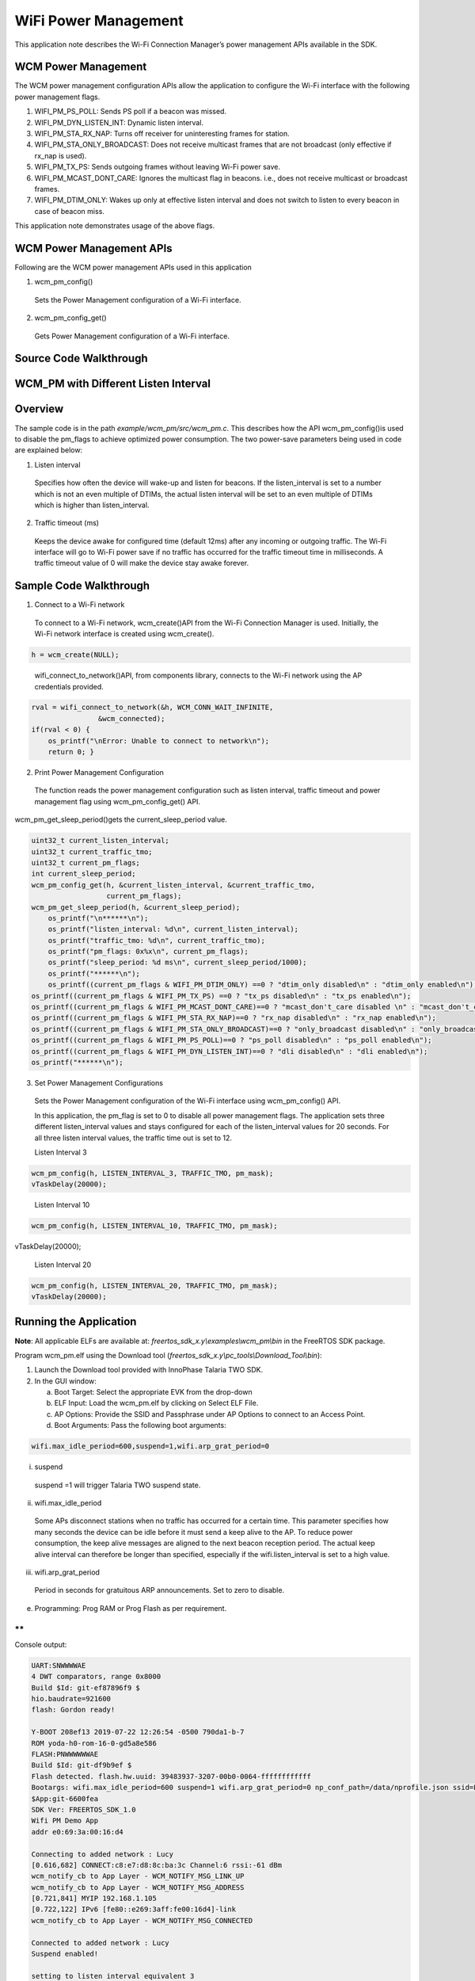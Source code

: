 .. _ex wifi power management:


WiFi Power Management
-----------------------

This application note describes the Wi-Fi Connection Manager’s power
management APIs available in the SDK.

WCM Power Management
~~~~~~~~~~~~~~~~~~~~~~~~~~~~~~~~~~

The WCM power management configuration APIs allow the application to
configure the Wi-Fi interface with the following power management flags.

1. WIFI_PM_PS_POLL: Sends PS poll if a beacon was missed.

2. WIFI_PM_DYN_LISTEN_INT: Dynamic listen interval.

3. WIFI_PM_STA_RX_NAP: Turns off receiver for uninteresting frames for
   station.

4. WIFI_PM_STA_ONLY_BROADCAST: Does not receive multicast frames that
   are not broadcast (only effective if rx_nap is used).

5. WIFI_PM_TX_PS: Sends outgoing frames without leaving Wi-Fi power
   save.

6. WIFI_PM_MCAST_DONT_CARE: Ignores the multicast flag in beacons. i.e.,
   does not receive multicast or broadcast frames.

7. WIFI_PM_DTIM_ONLY: Wakes up only at effective listen interval and
   does not switch to listen to every beacon in case of beacon miss.

This application note demonstrates usage of the above flags.

WCM Power Management APIs
~~~~~~~~~~~~~~~~~~~~~~~~~~~~~~~~~~

Following are the WCM power management APIs used in this application

1. wcm_pm_config()

..

   Sets the Power Management configuration of a Wi-Fi interface.

2. wcm_pm_config_get()

..

   Gets Power Management configuration of a Wi-Fi interface.

Source Code Walkthrough
~~~~~~~~~~~~~~~~~~~~~~~~~~~~~~~~~~

WCM_PM with Different Listen Interval
~~~~~~~~~~~~~~~~~~~~~~~~~~~~~~~~~~

Overview
~~~~~~~~

The sample code is in the path *example/wcm_pm/src/wcm_pm.c*. This
describes how the API wcm_pm_config()is used to disable the pm_flags to
achieve optimized power consumption. The two power-save parameters being
used in code are explained below:

1. Listen interval

..

   Specifies how often the device will wake-up and listen for beacons.
   If the listen_interval is set to a number which is not an even
   multiple of DTIMs, the actual listen interval will be set to an even
   multiple of DTIMs which is higher than listen_interval.

2. Traffic timeout (ms)

..

   Keeps the device awake for configured time (default 12ms) after any
   incoming or outgoing traffic. The Wi-Fi interface will go to Wi-Fi
   power save if no traffic has occurred for the traffic timeout time in
   milliseconds. A traffic timeout value of 0 will make the device stay
   awake forever.

Sample Code Walkthrough
~~~~~~~~~~~~~~~~~~~~~~~

1. Connect to a Wi-Fi network

..

   To connect to a Wi-Fi network, wcm_create()API from the Wi-Fi
   Connection Manager is used. Initially, the Wi-Fi network interface is
   created using wcm_create().

.. code:: shell

      h = wcm_create(NULL);   

..

   wifi_connect_to_network()API, from components library, connects to
   the Wi-Fi network using the AP credentials provided.

.. code:: shell

      rval = wifi_connect_to_network(&h, WCM_CONN_WAIT_INFINITE,  
                      &wcm_connected);
      if(rval < 0) {
          os_printf("\nError: Unable to connect to network\n");
          return 0; }


2. Print Power Management Configuration

..

   The function reads the power management configuration such as listen
   interval, traffic timeout and power management flag using
   wcm_pm_config_get() API.

wcm_pm_get_sleep_period()gets the current_sleep_period value.

.. code:: shell

      uint32_t current_listen_interval;
      uint32_t current_traffic_tmo;
      uint32_t current_pm_flags;
      int current_sleep_period;
      wcm_pm_config_get(h, &current_listen_interval, &current_traffic_tmo, 
                        current_pm_flags);
      wcm_pm_get_sleep_period(h, &current_sleep_period);
          os_printf("\n******\n");
          os_printf("listen_interval: %d\n", current_listen_interval);
          os_printf("traffic_tmo: %d\n", current_traffic_tmo);
          os_printf("pm_flags: 0x%x\n", current_pm_flags);
          os_printf("sleep_period: %d ms\n", current_sleep_period/1000);
          os_printf("******\n");
          os_printf((current_pm_flags & WIFI_PM_DTIM_ONLY) ==0 ? "dtim_only disabled\n" : "dtim_only enabled\n");  
      os_printf((current_pm_flags & WIFI_PM_TX_PS) ==0 ? "tx_ps disabled\n" : "tx_ps enabled\n"); 
      os_printf((current_pm_flags & WIFI_PM_MCAST_DONT_CARE)==0 ? "mcast_don't_care disabled \n" : "mcast_don't_care enabled\n"); 
      os_printf((current_pm_flags & WIFI_PM_STA_RX_NAP)==0 ? "rx_nap disabled\n" : "rx_nap enabled\n"); 
      os_printf((current_pm_flags & WIFI_PM_STA_ONLY_BROADCAST)==0 ? "only_broadcast disabled\n" : "only_broadcast enabled\n"); 
      os_printf((current_pm_flags & WIFI_PM_PS_POLL)==0 ? "ps_poll disabled\n" : "ps_poll enabled\n"); 
      os_printf((current_pm_flags & WIFI_PM_DYN_LISTEN_INT)==0 ? "dli disabled\n" : "dli enabled\n"); 
      os_printf("******\n");


3. Set Power Management Configurations

..

   Sets the Power Management configuration of the Wi-Fi interface using
   wcm_pm_config() API.

   In this application, the pm_flag is set to 0 to disable all power
   management flags. The application sets three different
   listen_interval values and stays configured for each of the
   listen_interval values for 20 seconds. For all three listen interval
   values, the traffic time out is set to 12.

   Listen Interval 3

.. code:: shell

      wcm_pm_config(h, LISTEN_INTERVAL_3, TRAFFIC_TMO, pm_mask);
      vTaskDelay(20000);


..

   Listen Interval 10

.. code:: shell

      wcm_pm_config(h, LISTEN_INTERVAL_10, TRAFFIC_TMO, pm_mask);
vTaskDelay(20000);


..

   Listen Interval 20

.. code:: shell

      wcm_pm_config(h, LISTEN_INTERVAL_20, TRAFFIC_TMO, pm_mask);
      vTaskDelay(20000);


Running the Application 
~~~~~~~~~~~~~~~~~~~~~~~~

**Note**: All applicable ELFs are available at:
*freertos_sdk_x.y\\examples\\wcm_pm\\bin* in the FreeRTOS SDK package.

Program wcm_pm.elf using the Download tool
(*freertos_sdk_x.y\\pc_tools\\Download_Tool\\bin*):

1. Launch the Download tool provided with InnoPhase Talaria TWO SDK.

2. In the GUI window:

   a. Boot Target: Select the appropriate EVK from the drop-down

   b. ELF Input: Load the wcm_pm.elf by clicking on Select ELF File.

   c. AP Options: Provide the SSID and Passphrase under AP Options to
      connect to an Access Point.

   d. Boot Arguments: Pass the following boot arguments:

.. code:: shell

      wifi.max_idle_period=600,suspend=1,wifi.arp_grat_period=0


i. suspend

..

   suspend =1 will trigger Talaria TWO suspend state.

ii. wifi.max_idle_period

..

   Some APs disconnect stations when no traffic has occurred for a
   certain time. This parameter specifies how many seconds the device
   can be idle before it must send a keep alive to the AP. To reduce
   power consumption, the keep alive messages are aligned to the next
   beacon reception period. The actual keep alive interval can therefore
   be longer than specified, especially if the wifi.listen_interval is
   set to a high value.

iii. wifi.arp_grat_period

..

   Period in seconds for gratuitous ARP announcements. Set to zero to
   disable.

e. Programming: Prog RAM or Prog Flash as per requirement.

**
**

Console output:

.. code-block:: console

      UART:SNWWWWAE
      4 DWT comparators, range 0x8000
      Build $Id: git-ef87896f9 $
      hio.baudrate=921600
      flash: Gordon ready!
      
      Y-BOOT 208ef13 2019-07-22 12:26:54 -0500 790da1-b-7
      ROM yoda-h0-rom-16-0-gd5a8e586
      FLASH:PNWWWWWWAE
      Build $Id: git-df9b9ef $
      Flash detected. flash.hw.uuid: 39483937-3207-00b0-0064-ffffffffffff
      Bootargs: wifi.max_idle_period=600 suspend=1 wifi.arp_grat_period=0 np_conf_path=/data/nprofile.json ssid=Lucy passphrase=Password@321
      $App:git-6600fea
      SDK Ver: FREERTOS_SDK_1.0
      Wifi PM Demo App
      addr e0:69:3a:00:16:d4
      
      Connecting to added network : Lucy
      [0.616,682] CONNECT:c8:e7:d8:8c:ba:3c Channel:6 rssi:-61 dBm
      wcm_notify_cb to App Layer - WCM_NOTIFY_MSG_LINK_UP
      wcm_notify_cb to App Layer - WCM_NOTIFY_MSG_ADDRESS
      [0.721,841] MYIP 192.168.1.105
      [0.722,122] IPv6 [fe80::e269:3aff:fe00:16d4]-link
      wcm_notify_cb to App Layer - WCM_NOTIFY_MSG_CONNECTED
      
      Connected to added network : Lucy
      Suspend enabled!
      
      setting to listen interval equivalent 3
      ******
      listen_interval: 3
      traffic_tmo: 12
      sleep_period: 102 ms
      dtim_only enabled
      tx_ps enabled
      mcast_don't_care enabled
      rx_nap enabled
      only_broadcast enabled
      ps_poll disabled
      dli disabled
      ******
      
      setting to listen interval equivalent 10
      ******
      listen_interval: 10
      traffic_tmo: 12
      sleep_period: 307 ms
      dtim_only enabled
      tx_ps enabled
      mcast_don't_care enabled
      rx_nap enabled
      only_broadcast enabled
      ps_poll disabled
      dli disabled
      ******
      
      setting to listen interval equivalent 20
      ******
      listen_interval: 20
      traffic_tmo: 12
      sleep_period: 1024 ms
      dtim_only enabled
      tx_ps enabled
      mcast_don't_care enabled
      rx_nap enabled
      only_broadcast enabled
      ps_poll disabled
      dli disabled
      ******


|image77|

.. rst-class:: imagefiguesclass
Figure 1: Otti capture

The console output comprises of the different power management
configurations the sample application goes through. Figure 1 shows the
Otti power consumption, where the listen interval is changed every 20
seconds.

Wi-Fi Power Management Configuration
~~~~~~~~~~~~~~~~~~~~~~~~~~~~~~~~~~~~

1. Configuring the listen_interval

..

   The DTIM value is typically set by the AP and can be configured
   inside the AP settings. To save power, Talaria TWO can carry out
   beacon skipping so that it only listens at certain intervals as
   specified by the listen_interval parameter values in wcm_pm_config()
   API.

   traffic_tmo argument represents the traffic time out in milliseconds,
   described in section 5.1.2 point 2.

   pm_flags represent the power management flags, described in section
   4.

.. code:: shell

      void wcm_pm_config(struct wcm_handle *h, uint32_t listen_interval, uint32_t traffic_tmo, uint32_t pm_flags)


..

   For example:

.. code:: shell

      wcm_pm_config(h, 3, 12, 0);       

..

   The line of code sets the listen interval to 3, which is equivalent
   to DTIM3.

   **Note**: If the listen_interval is set to a number that is not an
   even multiple of DTIMs, the effective listen interval will be set to
   an even multiple of DTIMs which is higher than the listen_interval.

   Example 1:

.. code:: shell

      Configured LI: 10
      DTIM set on AP: 3
      Effective LI: 12


..

   Example 2:

.. code:: shell

      Configured LI: 2
      DTIM set on AP: 3
      Effective LI: 6


Rx Nap in Station Mode (WIFI_PM_STA_RX_NAP)
~~~~~~~~~~~~~~~~~~~~~~~~~~~~~~~~~~

.. _overview-1:

Overview
~~~~~~~~

During reception of uninteresting frames in an associated station mode,
the receiver can be turned OFF to save power. When the device receives
the beginning of a frame, it is possible to check if the frame is
intended for this device or not. If the frame is not intended for this
device, the Rx nap functionality will turn the receiver OFF (“\ *take a
nap*\ ”) for the duration of the frame. This mode will have very little
impact on the power consumption if the cloud power mode is used (refer
section 6.1 - Cloud Power Mode for more details).

The frames that are of interest are unicast frames, broadcast frames
from AP, multicast (not broadcast) from AP, unless explicitly configured
to skip multicast. Rx nap feature can be used in applications such as
sensor or door lock that are not latency sensitive. This feature should
be disabled for firmware upgrade application.

The sample code is in: *example/wcm_pm/src/wcm_pm_rxnap.c*

.. _sample-code-walkthrough-1:

Sample Code Walkthrough
~~~~~~~~~~~~~~~~~~~~~~~

The following code uses wcm_pm_config() API to enable the station Rx NAP
flag WIFI_PM_STA_RX_NAP. Suspend mode is enabled using the API
os_suspend_enable().

.. code:: shell

      os_printf("Suspend enabled!\n");
      os_suspend_enable();


Sets the listen interval to 10, traffic timeout to 12ms and enables Rx
nap. Enables sleep mode for 20 seconds before disabling the Rx nap flag.

.. code:: shell

      print_wifi_config()
      os_printf("Sleep mode for next 20 sec\n");
      vTaskDelay(20000);


Sets the listen interval to 10, traffic timeout to 12ms and disables Rx
nap.

.. code:: shell

      wcm_pm_config(h, LISTEN_INTERVAL_10, TRAFFIC_TMO, PM_FLAGS);
      print_wifi_config();
      vTaskDelay(20000);


.. _running-the-application-1:

Running the Application
~~~~~~~~~~~~~~~~~~~~~~~

Program wcm_pm_rxnap.elf using the Download Tool. Refer steps in section
5.1.3 to program the ELF onto Talaria TWO.

Console output:

.. code:: shell

      UART:SNWWWWAE
      4 DWT comparators, range 0x8000
      Build $Id: git-ef87896f9 $
      hio.baudrate=921600
      flash: Gordon ready!
      
      Y-BOOT 208ef13 2019-07-22 12:26:54 -0500 790da1-b-7
      ROM yoda-h0-rom-16-0-gd5a8e586
      FLASH:PNWWWWWWAE
      Build $Id: git-df9b9ef $
      Flash detected. flash.hw.uuid: 39483937-3207-00b0-0064-ffffffffffff
      Bootargs: np_conf_path=/data/nprofile.json ssid=Lucy passphrase=Password@321
      $App:git-6600fea
      SDK Ver: FREERTOS_SDK_1.0
      Wifi PM Demo Rx nap in associated Mode
      addr e0:69:3a:00:16:d4
      
      Connecting to added network : Lucy
      [0.593,596] CONNECT:c8:e7:d8:8c:ba:3c Channel:6 rssi:-62 dBm
      wcm_notify_cb to App Layer - WCM_NOTIFY_MSG_LINK_UP
      wcm_notify_cb to App Layer - WCM_NOTIFY_MSG_ADDRESS
      [0.707,791] MYIP 192.168.1.105
      [0.707,960] IPv6 [fe80::e269:3aff:fe00:16d4]-link
      wcm_notify_cb to App Layer - WCM_NOTIFY_MSG_CONNECTED
      
      Connected to added network : Lucy
      Suspend enabled!
      
      ******
      listen_interval: 10
      traffic_tmo: 12
      sleep_period: 102 ms
      dtim_only disabled
      tx_ps disabled
      mcast_don't_care disabled 
      rx_nap enabled
      only_broadcast disabled
      ps_poll disabled
      dli disabled
      ******
      Sleep mode for next 20 sec
      
      ******
      listen_interval: 10
      traffic_tmo: 12
      sleep_period: 1024 ms
      dtim_only disabled
      tx_ps disabled
      mcast_don't_care disabled 
      rx_nap disabled
      only_broadcast disabled
      ps_poll disabled
      dli disabled
      ******


1. Rx nap enabled

..

   To test this, ping Talaria TWO IP address from the host machine. When
   Talaria TWO turns the receiver OFF (*takes a nap*) in Rx nap enabled
   case, the current consumption dips to 8mA as shown in Figure 2.

|image78|

.. rst-class:: imagefiguesclass
Figure 2: Power Analyzer- Rx Nap enabled mode

2. Rx nap disabled

..

   When Rx nap gets disabled, Talaria TWO does not take naps for any
   uninteresting frames.

|image79|

.. rst-class:: imagefiguesclass
Figure 3: Power Analyzer- RX Nap disabled mode

Only Broadcast (WIFI_PM_STA_ONLY_BROADCAST)
~~~~~~~~~~~~~~~~~~~~~~~~~~~~~~~~~~

.. _overview-2:

Overview
~~~~~~~~

This feature will turn the receiver OFF for multicast frames, but
listens to the broadcast frames. This function is only activated if Rx
nap is also set. In most cases, an application is only interested in
broadcast frames to receive ARP requests.

Thus, the MAC header is always received to determine if the frame is of
interest or not. The receiver will be turned off for the duration of the
frame, which is calculated based on the length and rate information in
the PHY header.

The sample code is located in the path example/wcm_pm/src/wcm_pm_bc.c.
This describes using the API wcm_pm_config()to enable and disable the
WIFI_PM_STA_ONLY_BROADCAST flag.

.. _sample-code-walkthrough-2:

Sample Code Walkthrough
~~~~~~~~~~~~~~~~~~~~~~~

The following code uses wcm_pm_config() API to enable the only broadcast
flag WIFI_PM_STA_ONLY_BROADCAST and WIFI_PM_STA_RX_NAP. Here the Rx_nap
is a pre-requisite for using WIFI_PM_STA_ONLY_BROADCAST flag

.. code:: shell

      pm_mask |= WIFI_PM_STA_RX_NAP | WIFI_PM_STA_ONLY_BROADCAST;
      /* Enable Only broadcast flag with listen interval set to 1 */
      wcm_pm_config(h, LISTEN_INTERVAL_1, TRAFFIC_TMO, pm_mask);
      print_wifi_config();
      vTaskDelay(20000);


Sleep mode is enabled for 20 seconds before disabling this flag again.

.. code:: shell

      os_printf("Sleep mode for next 20 sec\n");
      vTaskDelay(20000);
      os_printf("\n******\n");


Next, the only broadcast is disabled by setting the flag to 0.

.. code:: shell

      wcm_pm_config(h, LISTEN_INTERVAL_1, TRAFFIC_TMO, PM_FLAGS);
      print_wifi_config();
      vTaskDelay(60000);


.. _running-the-application-2:

Running the Application 
~~~~~~~~~~~~~~~~~~~~~~~~

Program wcm_pm_bc.elf using the Download tool:

1. Launch the Download tool provided with InnoPhase Talaria TWO SDK.

2. In the GUI window:

   a. Boot Target: Select the appropriate EVK from the drop-down

   b. ELF Input: Load the wcm_pm_bc.elf by clicking on Select ELF File.

   c. AP Options: Provide the SSID and Passphrase under AP Options to
      connect to an Access Point.

   d. Programming: Prog RAM or Prog Flash as per requirement.

Console output:

.. code:: shell

      UART:SNWWWWAE
      4 DWT comparators, range 0x8000
      Build $Id: git-ef87896f9 $
      hio.baudrate=921600
      flash: Gordon ready!
      
      Y-BOOT 208ef13 2019-07-22 12:26:54 -0500 790da1-b-7
      ROM yoda-h0-rom-16-0-gd5a8e586
      FLASH:PNWWWWWWAE
      Build $Id: git-df9b9ef $
      Flash detected. flash.hw.uuid: 39483937-3207-00b0-0064-ffffffffffff
      Bootargs: np_conf_path=/data/nprofile.json ssid=Lucy passphrase=Password@321
      $App:git-6600fea
      SDK Ver: FREERTOS_SDK_1.0
      Wifi PM Only Broadcast
      addr e0:69:3a:00:16:d4
      
      Connecting to added network : Lucy
      [0.599,991] CONNECT:c8:e7:d8:8c:ba:3c Channel:6 rssi:-64 dBm
      wcm_notify_cb to App Layer - WCM_NOTIFY_MSG_LINK_UP
      wcm_notify_cb to App Layer - WCM_NOTIFY_MSG_ADDRESS
      [0.757,544] MYIP 192.168.1.105
      [0.757,709] IPv6 [fe80::e269:3aff:fe00:16d4]-link
      wcm_notify_cb to App Layer - WCM_NOTIFY_MSG_CONNECTED
      
      Connected to added network : Lucy
      Suspend enabled!
      
      ******
      listen_interval: 1
      traffic_tmo: 12
      sleep_period: 102 ms
      dtim_only disabled
      tx_ps disabled
      mcast_don't_care disabled 
      rx_nap enabled
      only_broadcast enabled
      ps_poll disabled
      dli disabled
      ******
      Sleep mode for next 20 sec
      
      ******
      listen_interval: 1
      traffic_tmo: 12
      sleep_period: 102 ms
      dtim_only disabled
      tx_ps disabled
      mcast_don't_care disabled 
      rx_nap disabled
      only_broadcast disabled
      ps_poll disabled
      dli disabled
      ******


1. only_broadcast mode is enabled.

..

   Once this flag is enabled, multicast ping request to Talaria TWO IP
   address from a Host (laptop/PC) is sent. Since Talaria TWO listens to
   broadcast frames only, multicast ping fail is as shown in Figure 4.

   **Note**: To add multicast routing to a specific network interface,
   use the following command:

.. code:: shell

      route add -net 224.0.0.0/8 dev <interface-name>

..

|image80|

.. rst-class:: imagefiguesclass
Figure 4: Multicast ping output – only broadcast enabled

   Wireshark capture for the multicast ping: Here, the ping request is
   sent, but the response is not received as shown in Figure 5.

|image81|

.. rst-class:: imagefiguesclass
Figure 5: Wireshark output - only_broadcast enabled

2. only_broadcast mode is disabled.

..

   Once this flag is disabled, multicast ping request to Talaria TWO IP
   address from a Host (laptop/PC) is sent. Multicast ping goes through
   successfully as shown in Figure 6.

|image82|

.. rst-class:: imagefiguesclass
Figure 6: Multicast ping output – only broadcast disabled

   Wireshark captures for the multicast ping: Here, the ping request is
   sent and a response is received as shown in Figure 7.

|image83|

.. rst-class:: imagefiguesclass
Figure 7: Wireshark output - only_broadcast disabled

Dynamic listen Interval (WIFI_PM_DYN_LISTEN_INT)
~~~~~~~~~~~~~~~~~~~~~~~~~~~~~~~~~~

.. _overview-3:

Overview
~~~~~~~~

When this feature is enabled, Talaria TWO will listen to all beacons if
there has been traffic recently till the next listen interval. This will
decrease latency for incoming traffic, but will increase power
consumption slightly.

The sample code is located in: example/wcm_pm/src/wcm_pm_dli.c. This
describes using the API wcm_pm_config()to enable and disable the
WIFI_PM_DYN_LISTEN_INT flag.

.. _sample-code-walkthrough-3:

Sample Code Walkthrough
~~~~~~~~~~~~~~~~~~~~~~~

The following code uses wcm_pm_config() API to enable the dynamic listen
interval flag WIFI_PM_DYN_LISTEN_INT.

.. code:: shell

      /* Enable the Dynamic Listen Interval flag */    
      wcm_pm_config(h,LISTEN_INTERVAL_10,TRAFFIC_TMO, WIFI_PM_DYN_LISTEN_INT);
      print_wifi_config();
      vTaskDelay(60000);         


Sleep mode is enabled for 20 seconds before disabling this flag again.

.. code:: shell

      os_printf(“Sleep mode for next 20 sec\n”);
      os_sleep_us(20000000, OS_TIMEOUT_NO_WAKEUP); 


Next, the flag is disabled by setting the flag to 0.

.. code:: shell

      wcm_pm_config(h, LISTEN_INTERVAL_10, TRAFFIC_TMO, PM_FLAGS);
      print_wifi_config();
      vTaskDelay(60000);


.. _running-the-application-3:

Running the Application
~~~~~~~~~~~~~~~~~~~~~~~

Program wcm_pm_dli.elf using the Download tool. Refer steps in section
5.3.3 to program the ELF onto Talaria TWO.

Console output:

.. code:: shell

      UART:SNWWWWAE
      4 DWT comparators, range 0x8000
      Build $Id: git-ef87896f9 $
      hio.baudrate=921600
      flash: Gordon ready!
      
      Y-BOOT 208ef13 2019-07-22 12:26:54 -0500 790da1-b-7
      ROM yoda-h0-rom-16-0-gd5a8e586
      FLASH:PNWWWWWWAE
      Build $Id: git-df9b9ef $
      Flash detected. flash.hw.uuid: 39483937-3207-00b0-0064-ffffffffffff
      Bootargs: np_conf_path=/data/nprofile.json ssid=Lucy passphrase=Password@321
      $App:git-6600fea
      SDK Ver: FREERTOS_SDK_1.0
      Wifi PM Dynamic listen Interval
      addr e0:69:3a:00:16:d4
      
      Connecting to added network : Lucy
      [0.594,981] CONNECT:c8:e7:d8:8c:ba:3c Channel:6 rssi:-61 dBm
      wcm_notify_cb to App Layer - WCM_NOTIFY_MSG_LINK_UP
      wcm_notify_cb to App Layer - WCM_NOTIFY_MSG_ADDRESS
      [0.712,988] MYIP 192.168.1.105
      [0.713,157] IPv6 [fe80::e269:3aff:fe00:16d4]-link
      wcm_notify_cb to App Layer - WCM_NOTIFY_MSG_CONNECTED
      Connected to added network : Lucy
      Suspend enabled!
      ******
      listen_interval: 10
      traffic_tmo: 12
      sleep_period: 1024 ms
      dtim_only disabled
      tx_ps disabled
      mcast_don't_care disabled 
      rx_nap disabled
      only_broadcast disabled
      ps_poll disabled
      dli enabled
      ******
      Sleep mode for next 10 sec
      ******
      listen_interval: 10
      traffic_tmo: 12
      sleep_period: 1024 ms
      dtim_only disabled
      tx_ps disabled
      mcast_don't_care disabled 
      rx_nap disabled
      only_broadcast disabled
      ps_poll disabled
      dli disabled
      ******


1. Dynamic listen interval enabled

..

   In this example, the listen interval is set to 10 and the DTIM in the
   AP is set to 1, so every one second the module wakes up. Since the
   dynamic listen interval is enabled, the module will listen to each
   beacon interval i.e.,100ms whenever data is available.

   To test this, ping Talaria TWO IP address from the host when the
   application is enabled for dynamic listen interval and observe the
   output as shown in Figure 8.

|image84|

.. rst-class:: imagefiguesclass
Figure 8: Ping output-CMD

   Following is the OTTI capture of one ping traffic:

|image85|

.. rst-class:: imagefiguesclass
Figure 9: OTII capture-Dynamic listen Interval enabled

2. Dynamic Listen Interval disabled

..

   To test this, ping Talaria TWO IP address from the host when the
   application is disabled for dynamic listen interval and observe the
   output as shown in Figure 10.

|image86|

.. rst-class:: imagefiguesclass
Figure 10: Ping output - CMD

   Since dynamic listen interval is disabled, the modules listen for
   every 1s irrespective of any extra traffic as shown in Figure 11.

|image87|

.. rst-class:: imagefiguesclass
Figure 11: OTII capture-Dynamic listen Interval disabled

Multicast Don’t Care (WIFI_PM_MCAST_DONT_CARE)
~~~~~~~~~~~~~~~~~~~~~~~~~~~~~~~~~~

.. _overview-4:

Overview
~~~~~~~~

When this flag is enabled, Talaria TWO will ignore the multicast bit in
beacons. Use this function with care since incoming broadcast ARPs or
other important broadcast/multicast traffic may be missed with this.

The sample code is located in: example/wcm_pm/src/wcm_pm_mcast.c. This
describes using the API wcm_pm_config()to enable and disable the
WIFI_PM_MCAST_DONT_CARE flag.

.. _sample-code-walkthrough-4:

Sample Code Walkthrough
~~~~~~~~~~~~~~~~~~~~~~~

The following code uses wcm_pm_config() API to enable the multicast
don’t care flag WIFI_PM_MCAST_DONT_CARE.

.. code:: shell

      wcm_pm_config(h, LISTEN_INTERVAL_1, TRAFFIC_TMO, WIFI_PM_MCAST_DONT_CARE);
      print_wifi_config();
      vTaskDelay(60000);  


Sleep mode is enabled for 20s before disabling this flag again.

.. code:: shell

      os_printf("Sleep mode for next 20 sec\n");
      vTaskDelay(60000);
      os_printf("\n******\n");


Next, the flag is disabled by setting the flag to 0.

.. code:: shell

      wcm_pm_config(h, LISTEN_INTERVAL_1, TRAFFIC_TMO, PM_FLAGS);
      print_wifi_config();
      vTaskDelay(60000);


.. _running-the-application-4:

Running the Application
~~~~~~~~~~~~~~~~~~~~~~~

Program wcm_pm_mcast.elf using the Download tool. Refer steps in section
5.3.3 to program the ELF onto Talaria TWO.

Console output:

.. code-block:: console

      UART:SNWWWWAE
      4 DWT comparators, range 0x8000
      Build $Id: git-ef87896f9 $
      hio.baudrate=921600
      flash: Gordon ready!
      
      Y-BOOT 208ef13 2019-07-22 12:26:54 -0500 790da1-b-7
      ROM yoda-h0-rom-16-0-gd5a8e586
      FLASH:PNWWWWWWAE
      Build $Id: git-df9b9ef $
      Flash detected. flash.hw.uuid: 39483937-3207-00b0-0064-ffffffffffff
      Bootargs: np_conf_path=/data/nprofile.json ssid=Lucy passphrase=Password@321
      $App:git-6600fea
      SDK Ver: FREERTOS_SDK_1.0
      Wifi PM Multicast Don't care
      addr e0:69:3a:00:16:d4
      
      Connecting to added network : Lucy
      [0.599,223] CONNECT:c8:e7:d8:8c:ba:3c Channel:6 rssi:-63 dBm
      wcm_notify_cb to App Layer - WCM_NOTIFY_MSG_LINK_UP
      wcm_notify_cb to App Layer - WCM_NOTIFY_MSG_ADDRESS
      [0.680,815] MYIP 192.168.1.105
      [0.680,979] IPv6 [fe80::e269:3aff:fe00:16d4]-link
      wcm_notify_cb to App Layer - WCM_NOTIFY_MSG_CONNECTED
      
      Connected to added network : Lucy
      Suspend enabled!
      
      ******
      listen_interval: 1
      traffic_tmo: 12
      sleep_period: 102 ms
      dtim_only disabled
      tx_ps disabled
      mcast_don't_care enabled
      rx_nap disabled
      only_broadcast disabled
      ps_poll disabled
      dli disabled
      ******
      Sleep mode for next 10 sec
      
      ******
      listen_interval: 1
      traffic_tmo: 12
      sleep_period: 102 ms
      dtim_only disabled
      tx_ps disabled
      mcast_don't_care disabled 
      rx_nap disabled
      only_broadcast disabled
      ps_poll disabled
      dli disabled
      ******


1. Multicast don’t care enabled

..

   Send UDP traffic in the multicast mode once multicast don’t care is
   enabled. Observe the decrease in the Rx current duration from the
   OTII logs. To send UPD traffic, use the following link to download
   the app: https://www.cistechsolutions.com/netspanner.

   |image88|

.. rst-class:: imagefiguesclass
Figure 12: UDP multicast traffic

   The following Wireshark logs show the UDP data sent in multicast
   mode. However, Talaria TWO ignores this traffic because the multicast
   don’t care is enabled.

   |image89|

.. rst-class:: imagefiguesclass
Figure 13: Wireshark capture-Multicast don't care enabled

   Since the Multicast don't care is enabled, the Rx current duration is
   approximately 2ms as shown in the OTTI logs in Figure 14.

   |image90|

.. rst-class:: imagefiguesclass
Figure 14: Multicast don't care enabled-OTII log

2. Multicast don’t care disabled

..

   Send UDP traffic in the multicast mode once multicast don’t care is
   disabled. Observe increase in the Rx current duration from the OTII
   logs shown in Figure 15.

   |image91|

.. rst-class:: imagefiguesclass
Figure 15: UDP musticast traffic

   The following Wireshark logs show the UDP data sent in multicast
   mode. Talaria TWO receives this traffic because the multicast don’t
   care is disabled.

   |image92|

.. rst-class:: imagefiguesclass
Figure 16: Wireshark capture-Multicast don't care disabled

   Since the Multicast don't care is disabled, Rx current duration is
   approximately 9.213ms.

   |image93|

.. rst-class:: imagefiguesclass
Figure 17: Multicast don't care disabled-OTII log

*
*

Power Save Poll (WIFI_PM_PS_POLL)
~~~~~~~~~~~~~~~~~~~~~~~~~~~~~~~~~~

.. _overview-5:

Overview
~~~~~~~~

PS-Poll (power save poll) can be used to poll (and receive) unicast data
from the AP while in power save.

If Talaria TWO does not receive the beacon at TBTT (TU equal to 1024µs)
then a PS-Poll is sent after the beacon window. The window size of the
PS-Poll should be around 8ms.

After that, Talaria TWO waits for an ACK or a timeout on the ACK
reception. Then, irrespective of whether there is ACK or not Talaria TWO
listens for up to 8ms for potential unicast data from the AP. If unicast
data is received, the reception will continue as long as needed.

.. _sample-code-walkthrough-5:

Sample Code Walkthrough
~~~~~~~~~~~~~~~~~~~~~~~

The following code uses wcm_pm_config() API to enable the power save
poll flag WIFI_PM_PS_POLL.

.. code:: shell

      wcm_pm_config(h, LISTEN_INTERVAL_1, TRAFFIC_TMO, WIFI_PM_PS_POLL);
      print_wifi_config();
      vTaskDelay(60000);     


Next, the flag is disabled by setting the flag to 0.

.. code:: shell

      wcm_pm_config(h, LISTEN_INTERVAL_1, TRAFFIC_TMO, PM_FLAGS);
      print_wifi_config();
      vTaskDelay(60000);


.. _running-the-application-5:

Running the Application
~~~~~~~~~~~~~~~~~~~~~~~

Program wcm_pm_ps.elf using the Download tool. Refer steps in section
5.1.3 to program the ELF onto Talaria TWO.

In the GUI window, Boot Arguments section, pass the following boot
arguments:

.. code:: shell

      wifi.log_beacon=1  

Expected output:

.. code:: shell

      UART:SNWWWWAE
      4 DWT comparators, range 0x8000
      Build $Id: git-ef87896f9 $
      hio.baudrate=921600
      flash: Gordon ready!
      
      Y-BOOT 208ef13 2019-07-22 12:26:54 -0500 790da1-b-7
      ROM yoda-h0-rom-16-0-gd5a8e586
      FLASH:PNWWWWWWAE
      Build $Id: git-df9b9ef $
      Flash detected. flash.hw.uuid: 39483937-3207-00b0-0064-ffffffffffff
      Bootargs: wifi.log_beacon=1 np_conf_path=/data/nprofile.json ssid=Lucy passphrase=Password@321
      $App:git-6600fea
      SDK Ver: FREERTOS_SDK_1.0
      Wifi PM Power save
      addr e0:69:3a:00:16:d4
      
      Connecting to added network : Lucy
      [0.597,198] CONNECT:c8:e7:d8:8c:ba:3c Channel:6 rssi:-63 dBm
      wcm_notify_cb to App Layer - WCM_NOTIFY_MSG_LINK_UP
      [0.787,895] MYIP 192.168.1.105
      [0.788,059] IPv6 [fe80::e269:3aff:fe00:16d4]-link
      wcm_notify_cb to App Layer - WCM_NOTIFY_MSG_CONNECTED
      wcm_notify_cb to App Layer - WCM_NOTIFY_MSG_ADDRESS
      
      Connected to added network : Lucy
      Suspend enabled!
      [1.429,558] Beacon misses: 1
      [1.525,336] Beacon received again.
      
      ******
      listen_interval: 1
      traffic_tmo: 12
      sleep_period: 102 ms
      dtim_only disabled
      tx_ps disabled
      mcast_don't_care disabled 
      rx_nap disabled
      only_broadcast disabled
      ps_poll enabled
      dli disabled
      ******
      [31.535,821] Beacon misses: 1
      [31.535,882] Sending pspoll (ntries 1)
      [31.630,972] Beacon received again.
      [48.227,069] Beacon misses: 1
      [48.227,128] Sending pspoll (ntries 1)
      [48.322,285] Beacon received again.
      [72.291,142] Beacon misses: 1
      [72.291,201] Sending pspoll (ntries 1)
      [72.386,332] Beacon received again.
      
      ******
      listen_interval: 1
      traffic_tmo: 12
      sleep_period: 102 ms
      dtim_only disabled
      tx_ps disabled
      mcast_don't_care disabled 
      rx_nap disabled
      only_broadcast disabled
      ps_poll disabled
      dli disabled
      ******


1. Power save mode enabled

..

   ps_poll is sent when a beacon is missed as shown in Figure 18.

   |image94|

.. rst-class:: imagefiguesclass
Figure 18: Wireshark capture-ps_poll enabled

   ps_poll spike is observed. Here, the transmitting current window size
   is 7.605ms as shown in Figure 19.

   |image95|

.. rst-class:: imagefiguesclass
Figure 19: OTII logs- Power save poll enabled

2. Power-save mode disabled

..

   There are no ps-polls in the Wireshark capture in Figure 20 in case
   of beacon miss since the ps-poll is disabled.

   |image96|

.. rst-class:: imagefiguesclass
Figure 20: Wireshark capture-ps_poll disabled

   No ps_poll is sent. Hence, Tx current spike is not observed as shown
   in Figure 21.

   |image97|

.. rst-class:: imagefiguesclass
Figure 21: OTII logs- Power save poll disabled

Transmit Power Save (WIFI_PM_TX_PS)
~~~~~~~~~~~~~~~~~~~~~~~~~~~~~~~~~~

.. _overview-6:

Overview
~~~~~~~~

Send outgoing frames without leaving Wi-Fi power save (when possible).
This function will save power for sensor-type applications where the
response from the server will be received after the traffic timeout. The
response from the server will instead be fetched after the next beacon
is received. Some power is also saved when sending gratuitous ARPs or
ICMP messages.

The sample code located in the path example/wcm_pm/src/wcm_pm_tx_ps.c.
This describes using the API wcm_pm_config()to enable and disable the
WIFI_PM_TX_PS flag.

.. _sample-code-walkthrough-6:

Sample Code Walkthrough
~~~~~~~~~~~~~~~~~~~~~~~

The following code uses wcm_pm_config() API to enable the transmit power
save flag WIFI_PM_TX_PS.

Gratuitous APR is enabled using the API wcm_arp_grat_enable().

.. code:: shell

      os_printf("Gratuitous ARP enabled!\n"); 
      wcm_arp_grat_enable(h,20);
      wcm_pm_config(h, LISTEN_INTERVAL_10, TRAFFIC_TMO, WIFI_PM_TX_PS);
      print_wifi_config();
      vTaskDelay(60000);     



Sleep mode is enabled for 20s before disabling this flag again.

.. code:: shell

      os_printf("Sleep mode for next 20 sec\n");
      vTaskDelay(60000);
      os_printf("\n******\n");


Next, the flag is disabled by setting the flag to 0.

.. code:: shell

      wcm_pm_config(h, LISTEN_INTERVAL_10, TRAFFIC_TMO, PM_FLAGS);
      print_wifi_config();
      vTaskDelay(60000);


.. _running-the-application-6:

Running the Application
~~~~~~~~~~~~~~~~~~~~~~~

Program wcm_pm_tx_ps.elf using the Download tool. Refer steps in section
5.3.3 to program the ELF onto Talaria TWO.

Console output:

.. code:: shell

      UART:SNWWWWAE
      4 DWT comparators, range 0x8000
      Build $Id: git-ef87896f9 $
      hio.baudrate=921600
      flash: Gordon ready!
      
      Y-BOOT 208ef13 2019-07-22 12:26:54 -0500 790da1-b-7
      ROM yoda-h0-rom-16-0-gd5a8e586
      FLASH:PNWWWWWWAE
      Build $Id: git-df9b9ef $
      Flash detected. flash.hw.uuid: 39483937-3207-00b0-0064-ffffffffffff
      Bootargs: np_conf_path=/data/nprofile.json ssid=Lucy passphrase=Password@321
      $App:git-6600fea
      SDK Ver: FREERTOS_SDK_1.0
      Wifi PM Power save
      addr e0:69:3a:00:16:d4
      
      Connecting to added network : Lucy
      [0.595,057] CONNECT:c8:e7:d8:8c:ba:3c Channel:6 rssi:-60 dBm
      wcm_notify_cb to App Layer - WCM_NOTIFY_MSG_LINK_UP
      [0.679,532] MYIP 192.168.1.105
      [0.679,697] IPv6 [fe80::e269:3aff:fe00:16d4]-link
      wcm_notify_cb to App Layer - WCM_NOTIFY_MSG_CONNECTED
      wcm_notify_cb to App Layer - WCM_NOTIFY_MSG_ADDRESS
      
      Connected to added network : Lucy
      Suspend enabled!
      
      ******
      listen_interval: 1
      traffic_tmo: 12
      sleep_period: 102 ms
      dtim_only disabled
      tx_ps disabled
      mcast_don't_care disabled 
      rx_nap disabled
      only_broadcast disabled
      ps_poll enabled
      dli disabled
      ******
      
      ******
      listen_interval: 1
      traffic_tmo: 12
      sleep_period: 102 ms
      dtim_only disabled
      tx_ps disabled
      mcast_don't_care disabled 
      rx_nap disabled
      only_broadcast disabled
      ps_poll disabled
      dli disabled
      ******


1. Transmit power save enabled

..

   There is no null frame before and after the Gratuitous ARP, since the
   transmit power save is enabled.

   |image98|

.. rst-class:: imagefiguesclass
Figure 22: Wireshark capture- Transmit power save

2. Transmit power save disabled

..

   There is a null frame before and after the ARP the Gratuitous ARP.

   |image99|

.. rst-class:: imagefiguesclass
Figure 23: Wireshark capture- Transmit power save disabled

Traffic Timeout (traffic_tmo)
~~~~~~~~~~~~~~~~~~~~~~~

.. _overview-7:

Overview
~~~~~~~~

The traffic_tmo parameter can be set using wcm_pm_config() API. Refer
section 5.1.1 point 2 for definition of this feature.

Traffic timeout value can be increased for the applications that require
decreased latency such as firmware upgrade. However, this will increase
the power consumption.

For line powered applications traffic timeout can be set to 0 where
Wi-Fi is always turned on and power save will not be used.

The sample code is in: *example/wcm_pm/src/wcm_pm_tmo.c.*

.. _sample-code-walkthrough-7:

Sample Code Walkthrough
~~~~~~~~~~~~~~~~~~~~~~~

The following code uses wcm_pm_config() API to enable the traffic_tmo
parameter. Suspend mode is enabled using the API os_suspend_enable().

.. code:: shell

      os_printf("Suspend enabled!\n");
      os_suspend_enable();


Sets the traffic timeout to 0 and listen interval to 10. Sleep mode is
enabled for 10s before changing this parameter value.

.. code:: shell

      wcm_pm_config(h, LISTEN_INTERVAL_10, TRAFFIC_TMO_0, PM_FLAGS);
      print_wifi_config();
      vTaskDelay(60000);


Next, sets the traffic timeout to 12ms and enables sleep mode to 20
seconds.

.. code:: shell

      wcm_pm_config(h, LISTEN_INTERVAL_10, TRAFFIC_TMO_12, PM_FLAGS);
      print_wifi_config();
      vTaskDelay(60000);


.. _running-the-application-7:

Running the Application
~~~~~~~~~~~~~~~~~~~~~~~

Program wcm_pm_tmo.elf using the Download tool. Refer steps in section
5.3.3 to program the ELF onto Talaria TWO.

Console output:

.. code:: shell

      UART:SNWWWWAE
      4 DWT comparators, range 0x8000
      Build $Id: git-ef87896f9 $
      hio.baudrate=921600
      flash: Gordon ready!
      
      Y-BOOT 208ef13 2019-07-22 12:26:54 -0500 790da1-b-7
      ROM yoda-h0-rom-16-0-gd5a8e586
      FLASH:PNWWWWWWAE
      Build $Id: git-df9b9ef $
      Flash detected. flash.hw.uuid: 39483937-3207-00b0-0064-ffffffffffff
      Bootargs: np_conf_path=/data/nprofile.json ssid=Lucy passphrase=Password@321
      $App:git-6600fea
      SDK Ver: FREERTOS_SDK_1.0
      Wifi PM Traffic Timeout Demo App
      addr e0:69:3a:00:16:d4
      
      Connecting to added network : Lucy
      [0.609,600] CONNECT:c8:e7:d8:8c:ba:3c Channel:6 rssi:-61 dBm
      wcm_notify_cb to App Layer - WCM_NOTIFY_MSG_LINK_UP
      wcm_notify_cb to App Layer - WCM_NOTIFY_MSG_ADDRESS
      [0.699,769] MYIP 192.168.1.105
      [0.699,934] IPv6 [fe80::e269:3aff:fe00:16d4]-link
      wcm_notify_cb to App Layer - WCM_NOTIFY_MSG_CONNECTED
      
      Connected to added network : Lucy
      Suspend enabled!
      
      ******
      listen_interval: 10
      traffic_tmo: 0
      sleep_period: 102 ms
      dtim_only disabled
      tx_ps disabled
      mcast_don't_care disabled 
      rx_nap disabled
      only_broadcast disabled
      ps_poll disabled
      dli disabled
      ******
      Sleep mode for next 20 sec
      
      ******
      listen_interval: 10
      traffic_tmo: 12
      sleep_period: 1024 ms
      dtim_only disabled
      tx_ps disabled
      mcast_don't_care disabled 
      rx_nap disabled
      only_broadcast disabled
      ps_poll disabled
      dli disabled
      ******


1. Traffic timeout set to 0 and 12ms

..

   Talaria TWO stays in active state when Traffic timeout is set to 0
   and enters suspend state when suspend mode gets enabled with listen
   interval configured to 10 and traffic timeout to 12ms.

   |image100|

.. rst-class:: imagefiguesclass
Figure 24: Power Analyzer- Traffic timeout switched from 0 to 12ms

   To test this, ping from host machine to Talaria TWO to observe device
   staying in awake state for 12ms after incoming and outgoing traffic.

   |image101|

.. rst-class:: imagefiguesclass
Figure 25: Power Analyzer- Talaria TWO stays awake for 12ms after traffic

DTIM Only (WIFI_PM_DTIM_ONLY)
~~~~~~~~~~~~~~~~~~~~~~~~~~~~~~~~~~

.. _overview-8:

Overview
~~~~~~~~

When enabled, Talaria TWO wakes up only at effective listen interval and
does not switch to listen to every beacon in case of beacon miss. This
feature can be enabled to save power if the application is not latency
sensitive.

The sample code is in: *examples/wcm_pm/src/wcm_pm_dtim_only.c*.

.. _sample-code-walkthrough-8:

Sample Code Walkthrough
~~~~~~~~~~~~~~~~~~~~~~~

The following code uses wcm_pm_config() API to enable the
WIFI_PM_DTIM_ONLY flag . Suspend mode is enabled using the API
os_suspend_enable().

.. code:: shell

      wifi_main();
      os_printf("Suspend enabled!\n");
      os_suspend_enable();


Sets the DTIM ONLY flag, prints the power management configurations and
enables sleep mode for 20 seconds.

.. code:: shell

      /* Enable DTIM switching by disabling the DTIM_ONLY power save flag */
      wcm_pm_config(h, LISTEN_INTERVAL_10, TRAFFIC_TMO, PM_FLAGS);
      print_wifi_config();


Disables the DTIM ONLY flag and prints the power management
configurations.

.. code:: shell

      /* Disable DTIM switching by enabling the DTIM_ONLY power save flag */
      wcm_pm_config(h, LISTEN_INTERVAL_10, TRAFFIC_TMO, WIFI_PM_DTIM_ONLY);
      print_wifi_config();


.. _running-the-application-8:

Running the Application
~~~~~~~~~~~~~~~~~~~~~~~

Program wcm_pm_dtim_only.elf using the Download tool. Refer steps in
section 5.3.3 to program the ELF onto Talaria TWO.

Console output:

.. code:: shell

      UART:SNWWWWAE
      4 DWT comparators, range 0x8000
      Build $Id: git-ef87896f9 $
      hio.baudrate=921600
      flash: Gordon ready!
      
      Y-BOOT 208ef13 2019-07-22 12:26:54 -0500 790da1-b-7
      ROM yoda-h0-rom-16-0-gd5a8e586
      FLASH:PNWWWWWWAE
      Build $Id: git-df9b9ef $
      Flash detected. flash.hw.uuid: 39483937-3207-00b0-0064-ffffffffffff
      Bootargs: np_conf_path=/data/nprofile.json ssid=Lucy passphrase=Password@321
      $App:git-6600fea
      SDK Ver: FREERTOS_SDK_1.0
      Wifi PM Demo DTIM_Only
      addr e0:69:3a:00:16:d4
      
      Connecting to added network : Lucy
      [0.595,761] CONNECT:c8:e7:d8:8c:ba:3c Channel:6 rssi:-64 dBm
      wcm_notify_cb to App Layer - WCM_NOTIFY_MSG_LINK_UP
      [0.688,120] MYIP 192.168.1.105
      [0.688,284] IPv6 [fe80::e269:3aff:fe00:16d4]-link
      wcm_notify_cb to App Layer - WCM_NOTIFY_MSG_CONNECTED
      wcm_notify_cb to App Layer - WCM_NOTIFY_MSG_ADDRESS
      Connected to added network : Lucy
      Suspend enabled!
      ******
      listen_interval: 10
      traffic_tmo: 12
      sleep_period: 102 ms
      dtim_only disabled
      tx_ps disabled
      mcast_don't_care disabled 
      rx_nap disabled
      only_broadcast disabled
      ps_poll disabled
      dli disabled
      ******
      Sleep mode for next 20 sec
      ******
      listen_interval: 10
      traffic_tmo: 12
      sleep_period: 1024 ms
      dtim_only enabled
      tx_ps disabled
      mcast_don't_care disabled 
      rx_nap disabled
      only_broadcast disabled
      ps_poll disabled
      dli disabled
      ******


1. DTIM ONLY mode disabled.

..

   Talaria TWO listens to every 10\ :sup:`th` beacon since listen
   interval is set to 10 and DTIM on AP=1. When there is a beacon miss,
   device switches to DTIM=1.

   |image102|

.. rst-class:: imagefiguesclass
Figure 26: DTIM ONLY mode disabled

2. DTIM ONLY mode enabled.

..

   Talaria TWO listens to 10\ :sup:`th` beacon as Listen interval is set
   to 10 and DTIM on AP=1. No DTIM switching occurs in case of beacon
   miss.

   |image103|

.. rst-class:: imagefiguesclass
Figure 27: DTIM ONLY mode enabled

Power Management Boot Arguments
~~~~~~~~~~~~~~~~~~~~~~~~~~~~~~~~~~

Cloud Power Mode
~~~~~~~~~~~~~~~~~~~~~~~~~~~~~~~~~~

.. _overview-9:

Overview
~~~~~~~~

When there is no internal LAN traffic needed and all communication goes
through the gateway, for instance to the cloud, it is possible to reduce
the power consumption significantly with the cloud power mode.

In Cloud Power Mode, Talaria TWO can turn off the multicast/ broadcast
reception and thereby reduce the power consumption. In this mode,
“multicast don’t care” feature will be enabled by default.

The Access Point’s ARP cache is updated by sending ICMP packet with Time
to Live (TTL) set to 1, so the access point need not send broadcast ARPs
to Talaria TWO. This ICMP method helps in maintaining connection and
save power.

Cloud Power Mode feature can be used in a low power device such as
sensor which is not sensitive to data latency.

Boot Arguments
~~~~~~~~~~~~~~

To enable the cloud power mode, use the following boot argument:

.. code:: shell

      wifi.cloud_pm=1 


ARP Cache Update on Access Point
~~~~~~~~~~~~~~~~~~~~~~~~~~~~~~~~

1. Send a ping, to for instance 1.1.1.1 (google DNS), but set the TTL
   (Time To Live) field in the IP header to 1.

2. When this packet passes the first router, the TTL field will be
   decremented to zero, and the frame will be discarded. But this router
   must now send an ICMP TTL expired message back to the source (Talaria
   TWO).

3. When the router sends the TTL expired message it needs to have a
   valid ARP cache entry for Talaria TWO and the ARP cache timeout
   should be extended in the router.

..

   |image104|

.. rst-class:: imagefiguesclass
Figure 28: Wireshark sniffer- ICMP packet exchange

   |image105|

.. rst-class:: imagefiguesclass
Figure 29: OTII logs- cloud power mode enabled

Wake Time After Keepalive 
~~~~~~~~~~~~~~~~~~~~~~~~~~~~~~~~~~

.. _overview-10:

Overview
~~~~~~~~

Talaria TWO sends periodic keep alive NULL frames to the Access Point
for the duration indicated in the Max Idle Period (in seconds) boot
argument. The keep_alive_wake_time boot argument is the time when device
remains awake after the ack of the NULL frame (in milliseconds).

There could be instances when AP just silently disconnects the station.
In such scenario, when Talaria TWO sends a keep-alive frame (NULL frame
+ ack), the AP will send a de-authentication frame after the ack. In
this de-authentication method, it will be stated that the device is no
longer associated. Hence, the purpose of keep_alive_wake_time is just to
be able to receive the de-authentication message so that Talaria TWO can
reconnect.

.. _boot-arguments-1:

Boot Arguments
~~~~~~~~~~~~~~

The default value is set to 8ms.

.. code:: shell

      wifi.keep_alive_wake_time=<int>   


.. _running-the-application-9:

Running the Application
~~~~~~~~~~~~~~~~~~~~~~~

Program wifi_connect.elf (*freertos_sdk_x.y\\examples\\using_wifi\\bin*)
using the Download tool. Refer steps in section 5.1.3 to program the ELF
onto Talaria TWO.

In the GUI window, Boot Arguments section, pass the following boot
arguments:

.. code:: shell

      suspend=1,wifi.max_idle_period=5   


Console output:

.. code:: shell

      UART:SNWWWWAE
      4 DWT comparators, range 0x8000
      Build $Id: git-ef87896f9 $
      hio.baudrate=921600
      flash: Gordon ready!
      Y-BOOT 208ef13 2019-07-22 12:26:54 -0500 790da1-b-7
      ROM yoda-h0-rom-16-0-gd5a8e586
      FLASH:PNWWWWWWAE
      Build $Id: git-df9b9ef $
      Flash detected. flash.hw.uuid: 39483937-3207-00b0-0064-ffffffffffff
      Bootargs: wifi.keep_alive_wake_time=10 suspend=1 wifi.max_idle_period=5 np_conf_path=/data/nprofile.json ssid=Lucy passphrase=Password@321
      $App:git-6600fea
      SDK Ver: FREERTOS_SDK_1.0
      Wifi connect Demo App
      addr e0:69:3a:00:16:d4
      [0.600,393] CONNECT:c8:e7:d8:8c:ba:3c Channel:6 rssi:-63 dBm
      [0.687,846] MYIP 192.168.1.105
      [0.688,128] IPv6 [fe80::e269:3aff:fe00:16d4]-link
      ------------- Connected to Network--------



|image106|

.. rst-class:: imagefiguesclass
Figure 30: Power analyzer- wake time after keepalive

.. |image77| image:: media/image77.png
   :width: 8in
.. |image78| image:: media/image78.png
   :width: 8in
.. |image79| image:: media/image79.png
   :width: 8in
.. |image80| image:: media/image80.png
   :width: 8in
.. |image81| image:: media/image81.png
   :width: 8in
.. |image82| image:: media/image82.png
   :width: 8in
.. |image83| image:: media/image83.png
   :width: 8in
.. |image84| image:: media/image84.png
   :width: 8in
.. |image85| image:: media/image85.png
   :width: 8in
.. |image86| image:: media/image86.png
   :width: 8in
.. |image87| image:: media/image87.png
   :width: 8in
.. |image88| image:: media/image88.png
   :width: 8in
.. |image89| image:: media/image89.png
   :width: 8in
.. |image90| image:: media/image90.png
   :width: 8in
.. |image91| image:: media/image91.png
   :width: 8in
.. |image92| image:: media/image92.png
   :width: 8in
.. |image93| image:: media/image93.png
   :width: 8in
.. |image94| image:: media/image94.png
   :width: 8in
.. |image95| image:: media/image95.png
   :width: 8in
.. |image96| image:: media/image96.png
   :width: 8in
.. |image97| image:: media/image97.png
   :width: 8in
.. |image98| image:: media/image98.png
   :width: 8in
.. |image99| image:: media/image99.png
   :width: 8in
.. |image100| image:: media/image100.png
   :width: 8in
.. |image101| image:: media/image101.png
   :width: 8in
.. |image102| image:: media/image102.png
   :width: 8in
.. |image103| image:: media/image103.png
   :width: 8in
.. |image104| image:: media/image104.png
   :width: 8in
.. |image105| image:: media/image105.png
   :width: 8in
.. |image106| image:: media/image106.png
   :width: 8in
